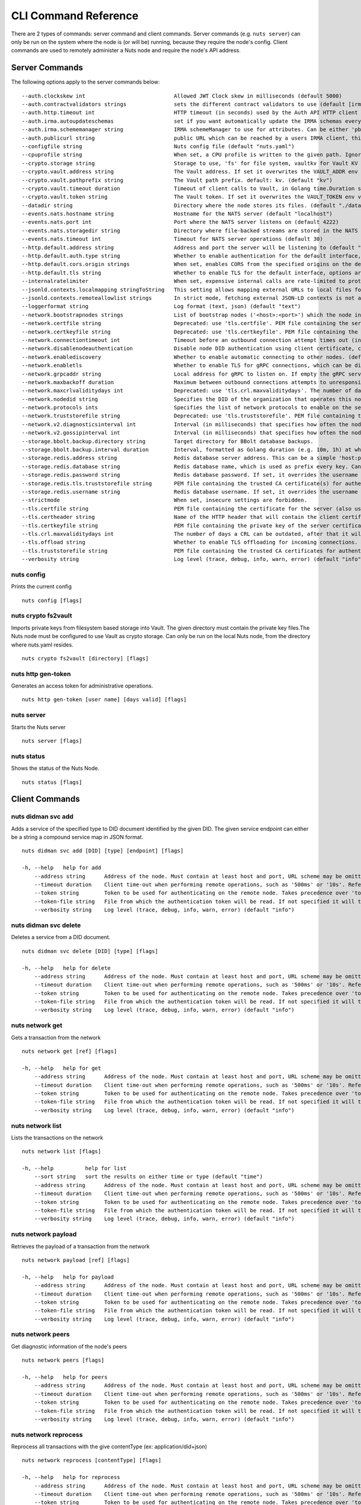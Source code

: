 .. _nuts-cli-reference:

CLI Command Reference
#####################

There are 2 types of commands: server command and client commands. Server commands (e.g. ``nuts server``) can only be run on the system where the node is (or will be) running, because they require the node's config. Client commands are used to remotely administer a Nuts node and require the node's API address.

Server Commands
***************

The following options apply to the server commands below:


::

      --auth.clockskew int                            Allowed JWT Clock skew in milliseconds (default 5000)
      --auth.contractvalidators strings               sets the different contract validators to use (default [irma,uzi,dummy])
      --auth.http.timeout int                         HTTP timeout (in seconds) used by the Auth API HTTP client (default 30)
      --auth.irma.autoupdateschemas                   set if you want automatically update the IRMA schemas every 60 minutes. (default true)
      --auth.irma.schememanager string                IRMA schemeManager to use for attributes. Can be either 'pbdf' or 'irma-demo'. (default "pbdf")
      --auth.publicurl string                         public URL which can be reached by a users IRMA client, this should include the scheme and domain: https://example.com. Additional paths should only be added if some sort of url-rewriting is done in a reverse-proxy.
      --configfile string                             Nuts config file (default "nuts.yaml")
      --cpuprofile string                             When set, a CPU profile is written to the given path. Ignored when strictmode is set.
      --crypto.storage string                         Storage to use, 'fs' for file system, vaultkv for Vault KV store, default: fs. (default "fs")
      --crypto.vault.address string                   The Vault address. If set it overwrites the VAULT_ADDR env var.
      --crypto.vault.pathprefix string                The Vault path prefix. default: kv. (default "kv")
      --crypto.vault.timeout duration                 Timeout of client calls to Vault, in Golang time.Duration string format (e.g. 5s). (default 5s)
      --crypto.vault.token string                     The Vault token. If set it overwrites the VAULT_TOKEN env var.
      --datadir string                                Directory where the node stores its files. (default "./data")
      --events.nats.hostname string                   Hostname for the NATS server (default "localhost")
      --events.nats.port int                          Port where the NATS server listens on (default 4222)
      --events.nats.storagedir string                 Directory where file-backed streams are stored in the NATS server
      --events.nats.timeout int                       Timeout for NATS server operations (default 30)
      --http.default.address string                   Address and port the server will be listening to (default ":1323")
      --http.default.auth.type string                 Whether to enable authentication for the default interface, specify 'token' for bearer token authentication.
      --http.default.cors.origin strings              When set, enables CORS from the specified origins on the default HTTP interface.
      --http.default.tls string                       Whether to enable TLS for the default interface, options are 'disabled', 'server', 'server-client'. Leaving it empty is synonymous to 'disabled',
      --internalratelimiter                           When set, expensive internal calls are rate-limited to protect the network. Always enabled in strict mode. (default true)
      --jsonld.contexts.localmapping stringToString   This setting allows mapping external URLs to local files for e.g. preventing external dependencies. These mappings have precedence over those in remoteallowlist. (default [https://nuts.nl/credentials/v1=assets/contexts/nuts.ldjson,https://www.w3.org/2018/credentials/v1=assets/contexts/w3c-credentials-v1.ldjson,https://w3c-ccg.github.io/lds-jws2020/contexts/lds-jws2020-v1.json=assets/contexts/lds-jws2020-v1.ldjson,https://schema.org=assets/contexts/schema-org-v13.ldjson])
      --jsonld.contexts.remoteallowlist strings       In strict mode, fetching external JSON-LD contexts is not allowed except for context-URLs listed here. (default [https://schema.org,https://www.w3.org/2018/credentials/v1,https://w3c-ccg.github.io/lds-jws2020/contexts/lds-jws2020-v1.json])
      --loggerformat string                           Log format (text, json) (default "text")
      --network.bootstrapnodes strings                List of bootstrap nodes ('<host>:<port>') which the node initially connect to.
      --network.certfile string                       Deprecated: use 'tls.certfile'. PEM file containing the server certificate for the gRPC server. Required when 'network.enabletls' is 'true'.
      --network.certkeyfile string                    Deprecated: use 'tls.certkeyfile'. PEM file containing the private key of the server certificate. Required when 'network.enabletls' is 'true'.
      --network.connectiontimeout int                 Timeout before an outbound connection attempt times out (in milliseconds). (default 5000)
      --network.disablenodeauthentication             Disable node DID authentication using client certificate, causing all node DIDs to be accepted. Unsafe option, only intended for workshops/demo purposes so it's not allowed in strict-mode. Automatically enabled when TLS is disabled.
      --network.enablediscovery                       Whether to enable automatic connecting to other nodes. (default true)
      --network.enabletls                             Whether to enable TLS for gRPC connections, which can be disabled for demo/development purposes. It is NOT meant for TLS offloading (see 'tls.offload'). Disabling TLS is not allowed in strict-mode. (default true)
      --network.grpcaddr string                       Local address for gRPC to listen on. If empty the gRPC server won't be started and other nodes will not be able to connect to this node (outbound connections can still be made). (default ":5555")
      --network.maxbackoff duration                   Maximum between outbound connections attempts to unresponsive nodes (in Golang duration format, e.g. '1h', '30m'). (default 24h0m0s)
      --network.maxcrlvaliditydays int                Deprecated: use 'tls.crl.maxvaliditydays'. The number of days a CRL can be outdated, after that it will hard-fail.
      --network.nodedid string                        Specifies the DID of the organization that operates this node, typically a vendor for EPD software. It is used to identify the node on the network. If the DID document does not exist of is deactivated, the node will not start.
      --network.protocols ints                        Specifies the list of network protocols to enable on the server. They are specified by version (1, 2). If not set, all protocols are enabled.
      --network.truststorefile string                 Deprecated: use 'tls.truststorefile'. PEM file containing the trusted CA certificates for authenticating remote gRPC servers.
      --network.v2.diagnosticsinterval int            Interval (in milliseconds) that specifies how often the node should broadcast its diagnostic information to other nodes (specify 0 to disable). (default 5000)
      --network.v2.gossipinterval int                 Interval (in milliseconds) that specifies how often the node should gossip its new hashes to other nodes. (default 5000)
      --storage.bbolt.backup.directory string         Target directory for BBolt database backups.
      --storage.bbolt.backup.interval duration        Interval, formatted as Golang duration (e.g. 10m, 1h) at which BBolt database backups will be performed.
      --storage.redis.address string                  Redis database server address. This can be a simple 'host:port' or a Redis connection URL with scheme, auth and other options.
      --storage.redis.database string                 Redis database name, which is used as prefix every key. Can be used to have multiple instances use the same Redis instance.
      --storage.redis.password string                 Redis database password. If set, it overrides the username in the connection URL.
      --storage.redis.tls.truststorefile string       PEM file containing the trusted CA certificate(s) for authenticating remote Redis servers. Can only be used when connecting over TLS (use 'rediss://' as scheme in address).
      --storage.redis.username string                 Redis database username. If set, it overrides the username in the connection URL.
      --strictmode                                    When set, insecure settings are forbidden.
      --tls.certfile string                           PEM file containing the certificate for the server (also used as client certificate).
      --tls.certheader string                         Name of the HTTP header that will contain the client certificate when TLS is offloaded.
      --tls.certkeyfile string                        PEM file containing the private key of the server certificate.
      --tls.crl.maxvaliditydays int                   The number of days a CRL can be outdated, after that it will hard-fail.
      --tls.offload string                            Whether to enable TLS offloading for incoming connections. Enable by setting it to 'incoming'. If enabled 'tls.certheader' must be configured as well.
      --tls.truststorefile string                     PEM file containing the trusted CA certificates for authenticating remote servers. (default "truststore.pem")
      --verbosity string                              Log level (trace, debug, info, warn, error) (default "info")

nuts config
^^^^^^^^^^^

Prints the current config

::

  nuts config [flags]


nuts crypto fs2vault
^^^^^^^^^^^^^^^^^^^^

Imports private keys from filesystem based storage into Vault. The given directory must contain the private key files.The Nuts node must be configured to use Vault as crypto storage. Can only be run on the local Nuts node, from the directory where nuts.yaml resides.

::

  nuts crypto fs2vault [directory] [flags]


nuts http gen-token
^^^^^^^^^^^^^^^^^^^

Generates an access token for administrative operations.

::

  nuts http gen-token [user name] [days valid] [flags]


nuts server
^^^^^^^^^^^

Starts the Nuts server

::

  nuts server [flags]


nuts status
^^^^^^^^^^^

Shows the status of the Nuts Node.

::

  nuts status [flags]


Client Commands
***************


nuts didman svc add
^^^^^^^^^^^^^^^^^^^

Adds a service of the specified type to DID document identified by the given DID. The given service endpoint can either be a string a compound service map in JSON format.

::

  nuts didman svc add [DID] [type] [endpoint] [flags]

  -h, --help   help for add
      --address string      Address of the node. Must contain at least host and port, URL scheme may be omitted. In that case it 'http://' is prepended. (default "localhost:1323")
      --timeout duration    Client time-out when performing remote operations, such as '500ms' or '10s'. Refer to Golang's 'time.Duration' syntax for a more elaborate description of the syntax. (default 10s)
      --token string        Token to be used for authenticating on the remote node. Takes precedence over 'token-file'.
      --token-file string   File from which the authentication token will be read. If not specified it will try to read the token from the '.nuts-client.cfg' file in the user's home dir.
      --verbosity string    Log level (trace, debug, info, warn, error) (default "info")

nuts didman svc delete
^^^^^^^^^^^^^^^^^^^^^^

Deletes a service from a DID document.

::

  nuts didman svc delete [DID] [type] [flags]

  -h, --help   help for delete
      --address string      Address of the node. Must contain at least host and port, URL scheme may be omitted. In that case it 'http://' is prepended. (default "localhost:1323")
      --timeout duration    Client time-out when performing remote operations, such as '500ms' or '10s'. Refer to Golang's 'time.Duration' syntax for a more elaborate description of the syntax. (default 10s)
      --token string        Token to be used for authenticating on the remote node. Takes precedence over 'token-file'.
      --token-file string   File from which the authentication token will be read. If not specified it will try to read the token from the '.nuts-client.cfg' file in the user's home dir.
      --verbosity string    Log level (trace, debug, info, warn, error) (default "info")

nuts network get
^^^^^^^^^^^^^^^^

Gets a transaction from the network

::

  nuts network get [ref] [flags]

  -h, --help   help for get
      --address string      Address of the node. Must contain at least host and port, URL scheme may be omitted. In that case it 'http://' is prepended. (default "localhost:1323")
      --timeout duration    Client time-out when performing remote operations, such as '500ms' or '10s'. Refer to Golang's 'time.Duration' syntax for a more elaborate description of the syntax. (default 10s)
      --token string        Token to be used for authenticating on the remote node. Takes precedence over 'token-file'.
      --token-file string   File from which the authentication token will be read. If not specified it will try to read the token from the '.nuts-client.cfg' file in the user's home dir.
      --verbosity string    Log level (trace, debug, info, warn, error) (default "info")

nuts network list
^^^^^^^^^^^^^^^^^

Lists the transactions on the network

::

  nuts network list [flags]

  -h, --help          help for list
      --sort string   sort the results on either time or type (default "time")
      --address string      Address of the node. Must contain at least host and port, URL scheme may be omitted. In that case it 'http://' is prepended. (default "localhost:1323")
      --timeout duration    Client time-out when performing remote operations, such as '500ms' or '10s'. Refer to Golang's 'time.Duration' syntax for a more elaborate description of the syntax. (default 10s)
      --token string        Token to be used for authenticating on the remote node. Takes precedence over 'token-file'.
      --token-file string   File from which the authentication token will be read. If not specified it will try to read the token from the '.nuts-client.cfg' file in the user's home dir.
      --verbosity string    Log level (trace, debug, info, warn, error) (default "info")

nuts network payload
^^^^^^^^^^^^^^^^^^^^

Retrieves the payload of a transaction from the network

::

  nuts network payload [ref] [flags]

  -h, --help   help for payload
      --address string      Address of the node. Must contain at least host and port, URL scheme may be omitted. In that case it 'http://' is prepended. (default "localhost:1323")
      --timeout duration    Client time-out when performing remote operations, such as '500ms' or '10s'. Refer to Golang's 'time.Duration' syntax for a more elaborate description of the syntax. (default 10s)
      --token string        Token to be used for authenticating on the remote node. Takes precedence over 'token-file'.
      --token-file string   File from which the authentication token will be read. If not specified it will try to read the token from the '.nuts-client.cfg' file in the user's home dir.
      --verbosity string    Log level (trace, debug, info, warn, error) (default "info")

nuts network peers
^^^^^^^^^^^^^^^^^^

Get diagnostic information of the node's peers

::

  nuts network peers [flags]

  -h, --help   help for peers
      --address string      Address of the node. Must contain at least host and port, URL scheme may be omitted. In that case it 'http://' is prepended. (default "localhost:1323")
      --timeout duration    Client time-out when performing remote operations, such as '500ms' or '10s'. Refer to Golang's 'time.Duration' syntax for a more elaborate description of the syntax. (default 10s)
      --token string        Token to be used for authenticating on the remote node. Takes precedence over 'token-file'.
      --token-file string   File from which the authentication token will be read. If not specified it will try to read the token from the '.nuts-client.cfg' file in the user's home dir.
      --verbosity string    Log level (trace, debug, info, warn, error) (default "info")

nuts network reprocess
^^^^^^^^^^^^^^^^^^^^^^

Reprocess all transactions with the give contentType (ex: application/did+json)

::

  nuts network reprocess [contentType] [flags]

  -h, --help   help for reprocess
      --address string      Address of the node. Must contain at least host and port, URL scheme may be omitted. In that case it 'http://' is prepended. (default "localhost:1323")
      --timeout duration    Client time-out when performing remote operations, such as '500ms' or '10s'. Refer to Golang's 'time.Duration' syntax for a more elaborate description of the syntax. (default 10s)
      --token string        Token to be used for authenticating on the remote node. Takes precedence over 'token-file'.
      --token-file string   File from which the authentication token will be read. If not specified it will try to read the token from the '.nuts-client.cfg' file in the user's home dir.
      --verbosity string    Log level (trace, debug, info, warn, error) (default "info")

nuts vcr list-trusted
^^^^^^^^^^^^^^^^^^^^^

List trusted issuers for given credential type

::

  nuts vcr list-trusted [type] [flags]

  -h, --help   help for list-trusted
      --address string      Address of the node. Must contain at least host and port, URL scheme may be omitted. In that case it 'http://' is prepended. (default "localhost:1323")
      --timeout duration    Client time-out when performing remote operations, such as '500ms' or '10s'. Refer to Golang's 'time.Duration' syntax for a more elaborate description of the syntax. (default 10s)
      --token string        Token to be used for authenticating on the remote node. Takes precedence over 'token-file'.
      --token-file string   File from which the authentication token will be read. If not specified it will try to read the token from the '.nuts-client.cfg' file in the user's home dir.
      --verbosity string    Log level (trace, debug, info, warn, error) (default "info")

nuts vcr list-untrusted
^^^^^^^^^^^^^^^^^^^^^^^

List untrusted issuers for given credential type

::

  nuts vcr list-untrusted [type] [flags]

  -h, --help   help for list-untrusted
      --address string      Address of the node. Must contain at least host and port, URL scheme may be omitted. In that case it 'http://' is prepended. (default "localhost:1323")
      --timeout duration    Client time-out when performing remote operations, such as '500ms' or '10s'. Refer to Golang's 'time.Duration' syntax for a more elaborate description of the syntax. (default 10s)
      --token string        Token to be used for authenticating on the remote node. Takes precedence over 'token-file'.
      --token-file string   File from which the authentication token will be read. If not specified it will try to read the token from the '.nuts-client.cfg' file in the user's home dir.
      --verbosity string    Log level (trace, debug, info, warn, error) (default "info")

nuts vcr trust
^^^^^^^^^^^^^^

Trust VCs of a certain credential type when published by the given issuer.

::

  nuts vcr trust [type] [issuer DID] [flags]

  -h, --help   help for trust
      --address string      Address of the node. Must contain at least host and port, URL scheme may be omitted. In that case it 'http://' is prepended. (default "localhost:1323")
      --timeout duration    Client time-out when performing remote operations, such as '500ms' or '10s'. Refer to Golang's 'time.Duration' syntax for a more elaborate description of the syntax. (default 10s)
      --token string        Token to be used for authenticating on the remote node. Takes precedence over 'token-file'.
      --token-file string   File from which the authentication token will be read. If not specified it will try to read the token from the '.nuts-client.cfg' file in the user's home dir.
      --verbosity string    Log level (trace, debug, info, warn, error) (default "info")

nuts vcr untrust
^^^^^^^^^^^^^^^^

Untrust VCs of a certain credential type when published by the given issuer.

::

  nuts vcr untrust [type] [issuer DID] [flags]

  -h, --help   help for untrust
      --address string      Address of the node. Must contain at least host and port, URL scheme may be omitted. In that case it 'http://' is prepended. (default "localhost:1323")
      --timeout duration    Client time-out when performing remote operations, such as '500ms' or '10s'. Refer to Golang's 'time.Duration' syntax for a more elaborate description of the syntax. (default 10s)
      --token string        Token to be used for authenticating on the remote node. Takes precedence over 'token-file'.
      --token-file string   File from which the authentication token will be read. If not specified it will try to read the token from the '.nuts-client.cfg' file in the user's home dir.
      --verbosity string    Log level (trace, debug, info, warn, error) (default "info")

nuts vdr add-keyagreement
^^^^^^^^^^^^^^^^^^^^^^^^^

Add a key agreement key to the DID document. It must be a reference to an existing key in the same DID document, for instance created using the 'addvm' command. When successful, it outputs the updated DID document.

::

  nuts vdr add-keyagreement [KID] [flags]

  -h, --help   help for add-keyagreement
      --address string      Address of the node. Must contain at least host and port, URL scheme may be omitted. In that case it 'http://' is prepended. (default "localhost:1323")
      --timeout duration    Client time-out when performing remote operations, such as '500ms' or '10s'. Refer to Golang's 'time.Duration' syntax for a more elaborate description of the syntax. (default 10s)
      --token string        Token to be used for authenticating on the remote node. Takes precedence over 'token-file'.
      --token-file string   File from which the authentication token will be read. If not specified it will try to read the token from the '.nuts-client.cfg' file in the user's home dir.
      --verbosity string    Log level (trace, debug, info, warn, error) (default "info")

nuts vdr addvm
^^^^^^^^^^^^^^

Add a verification method key to the DID document.

::

  nuts vdr addvm [DID] [flags]

  -h, --help   help for addvm
      --address string      Address of the node. Must contain at least host and port, URL scheme may be omitted. In that case it 'http://' is prepended. (default "localhost:1323")
      --timeout duration    Client time-out when performing remote operations, such as '500ms' or '10s'. Refer to Golang's 'time.Duration' syntax for a more elaborate description of the syntax. (default 10s)
      --token string        Token to be used for authenticating on the remote node. Takes precedence over 'token-file'.
      --token-file string   File from which the authentication token will be read. If not specified it will try to read the token from the '.nuts-client.cfg' file in the user's home dir.
      --verbosity string    Log level (trace, debug, info, warn, error) (default "info")

nuts vdr conflicted
^^^^^^^^^^^^^^^^^^^

Print conflicted documents and their metadata

::

  nuts vdr conflicted [flags]

      --document   Pass 'true' to only print the document (unless other flags are provided as well).
  -h, --help       help for conflicted
      --metadata   Pass 'true' to only print the metadata (unless other flags are provided as well).
      --address string      Address of the node. Must contain at least host and port, URL scheme may be omitted. In that case it 'http://' is prepended. (default "localhost:1323")
      --timeout duration    Client time-out when performing remote operations, such as '500ms' or '10s'. Refer to Golang's 'time.Duration' syntax for a more elaborate description of the syntax. (default 10s)
      --token string        Token to be used for authenticating on the remote node. Takes precedence over 'token-file'.
      --token-file string   File from which the authentication token will be read. If not specified it will try to read the token from the '.nuts-client.cfg' file in the user's home dir.
      --verbosity string    Log level (trace, debug, info, warn, error) (default "info")

nuts vdr create-did
^^^^^^^^^^^^^^^^^^^

Registers a new DID

::

  nuts vdr create-did [flags]

      --assertionMethod        Pass 'false' to disable assertionMethod capabilities. (default true)
      --authentication         Pass 'true' to enable authentication capabilities.
      --capabilityDelegation   Pass 'true' to enable capabilityDelegation capabilities.
      --capabilityInvocation   Pass 'false' to disable capabilityInvocation capabilities. (default true)
      --controllers strings    Comma-separated list of DIDs that can control the generated DID Document.
  -h, --help                   help for create-did
      --keyAgreement           Pass 'true' to enable keyAgreement capabilities.
      --selfControl            Pass 'false' to disable DID Document control. (default true)
      --address string      Address of the node. Must contain at least host and port, URL scheme may be omitted. In that case it 'http://' is prepended. (default "localhost:1323")
      --timeout duration    Client time-out when performing remote operations, such as '500ms' or '10s'. Refer to Golang's 'time.Duration' syntax for a more elaborate description of the syntax. (default 10s)
      --token string        Token to be used for authenticating on the remote node. Takes precedence over 'token-file'.
      --token-file string   File from which the authentication token will be read. If not specified it will try to read the token from the '.nuts-client.cfg' file in the user's home dir.
      --verbosity string    Log level (trace, debug, info, warn, error) (default "info")

nuts vdr deactivate
^^^^^^^^^^^^^^^^^^^

Deactivate a DID document based on its DID

::

  nuts vdr deactivate [DID] [flags]

  -h, --help   help for deactivate
      --address string      Address of the node. Must contain at least host and port, URL scheme may be omitted. In that case it 'http://' is prepended. (default "localhost:1323")
      --timeout duration    Client time-out when performing remote operations, such as '500ms' or '10s'. Refer to Golang's 'time.Duration' syntax for a more elaborate description of the syntax. (default 10s)
      --token string        Token to be used for authenticating on the remote node. Takes precedence over 'token-file'.
      --token-file string   File from which the authentication token will be read. If not specified it will try to read the token from the '.nuts-client.cfg' file in the user's home dir.
      --verbosity string    Log level (trace, debug, info, warn, error) (default "info")

nuts vdr delvm
^^^^^^^^^^^^^^

Deletes a verification method from the DID document.

::

  nuts vdr delvm [DID] [kid] [flags]

  -h, --help   help for delvm
      --address string      Address of the node. Must contain at least host and port, URL scheme may be omitted. In that case it 'http://' is prepended. (default "localhost:1323")
      --timeout duration    Client time-out when performing remote operations, such as '500ms' or '10s'. Refer to Golang's 'time.Duration' syntax for a more elaborate description of the syntax. (default 10s)
      --token string        Token to be used for authenticating on the remote node. Takes precedence over 'token-file'.
      --token-file string   File from which the authentication token will be read. If not specified it will try to read the token from the '.nuts-client.cfg' file in the user's home dir.
      --verbosity string    Log level (trace, debug, info, warn, error) (default "info")

nuts vdr resolve
^^^^^^^^^^^^^^^^

Resolve a DID document based on its DID

::

  nuts vdr resolve [DID] [flags]

      --document   Pass 'true' to only print the document (unless other flags are provided as well).
  -h, --help       help for resolve
      --metadata   Pass 'true' to only print the metadata (unless other flags are provided as well).
      --address string      Address of the node. Must contain at least host and port, URL scheme may be omitted. In that case it 'http://' is prepended. (default "localhost:1323")
      --timeout duration    Client time-out when performing remote operations, such as '500ms' or '10s'. Refer to Golang's 'time.Duration' syntax for a more elaborate description of the syntax. (default 10s)
      --token string        Token to be used for authenticating on the remote node. Takes precedence over 'token-file'.
      --token-file string   File from which the authentication token will be read. If not specified it will try to read the token from the '.nuts-client.cfg' file in the user's home dir.
      --verbosity string    Log level (trace, debug, info, warn, error) (default "info")

nuts vdr update
^^^^^^^^^^^^^^^

Update a DID with the given DID document, this replaces the DID document. If no file is given, a pipe is assumed. The hash is needed to prevent concurrent updates.

::

  nuts vdr update [DID] [hash] [file] [flags]

  -h, --help   help for update
      --address string      Address of the node. Must contain at least host and port, URL scheme may be omitted. In that case it 'http://' is prepended. (default "localhost:1323")
      --timeout duration    Client time-out when performing remote operations, such as '500ms' or '10s'. Refer to Golang's 'time.Duration' syntax for a more elaborate description of the syntax. (default 10s)
      --token string        Token to be used for authenticating on the remote node. Takes precedence over 'token-file'.
      --token-file string   File from which the authentication token will be read. If not specified it will try to read the token from the '.nuts-client.cfg' file in the user's home dir.
      --verbosity string    Log level (trace, debug, info, warn, error) (default "info")
